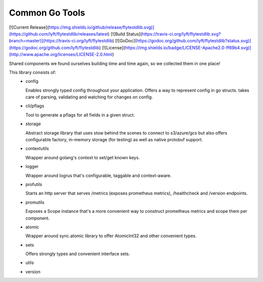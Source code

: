 Common Go Tools
=====================

[![Current Release](https://img.shields.io/github/release/flytestdlib.svg)](https://github.com/lyft/flytestdlib/releases/latest)
[![Build Status](https://travis-ci.org/lyft/flytestdlib.svg?branch=master)](https://travis-ci.org/lyft/flytestdlib)
[![GoDoc](https://godoc.org/github.com/lyft/flytestdlib?status.svg)](https://godoc.org/github.com/lyft/flytestdlib)
[![License](https://img.shields.io/badge/LICENSE-Apache2.0-ff69b4.svg)](http://www.apache.org/licenses/LICENSE-2.0.html)


Shared components we found ourselves building time and time again, so we collected them in one place!

This library consists of:
 - config

   Enables strongly typed config throughout your application. Offers a way to represent config in go structs. takes care of parsing, validating and watching for changes on config.

 - cli/pflags

   Tool to generate a pflags for all fields in a given struct.

 - storage

   Abstract storage library that uses stow behind the scenes to connect to s3/azure/gcs but also offers configurable factory, in-memory storage (for testing) as well as native protobuf support.

 - contextutils

   Wrapper around golang's context to set/get known keys.

 - logger

   Wrapper around logrus that's configurable, taggable and context-aware.

 - profutils

   Starts an http server that serves /metrics (exposes prometheus metrics), /healthcheck and /version endpoints.

 - promutils

   Exposes a Scope instance that's a more convenient way to construct prometheus metrics and scope them per component.

 - atomic

   Wrapper around sync.atomic library to offer AtomicInt32 and other convenient types.

 - sets

   Offers strongly types and convenient interface sets.

 - utils
 - version
